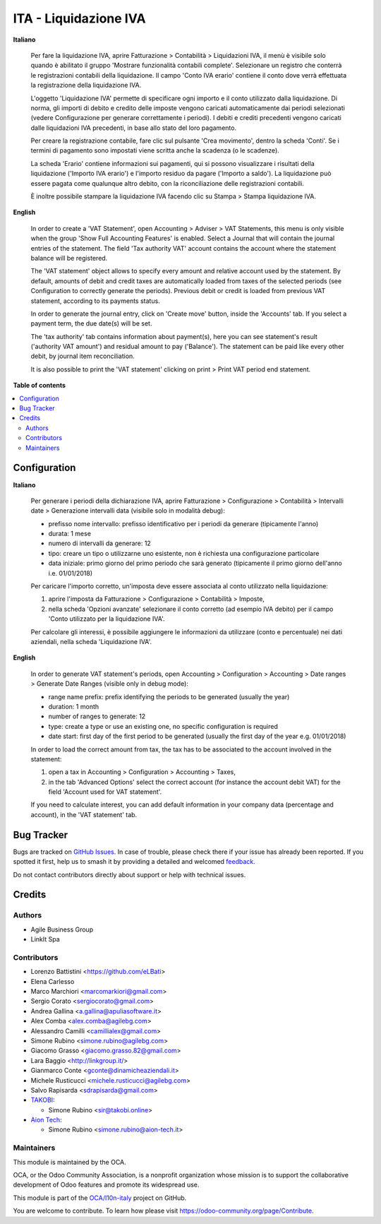 ======================
ITA - Liquidazione IVA
======================

.. 
   !!!!!!!!!!!!!!!!!!!!!!!!!!!!!!!!!!!!!!!!!!!!!!!!!!!!
   !! This file is generated by oca-gen-addon-readme !!
   !! changes will be overwritten.                   !!
   !!!!!!!!!!!!!!!!!!!!!!!!!!!!!!!!!!!!!!!!!!!!!!!!!!!!
   !! source digest: sha256:5a47974f9e57c485c4458e5163f3d5bacc600de23f99d5a4e4ecbc1611a0741d
   !!!!!!!!!!!!!!!!!!!!!!!!!!!!!!!!!!!!!!!!!!!!!!!!!!!!

.. |badge1| image:: https://img.shields.io/badge/maturity-Beta-yellow.png
    :target: https://odoo-community.org/page/development-status
    :alt: Beta
.. |badge2| image:: https://img.shields.io/badge/licence-AGPL--3-blue.png
    :target: http://www.gnu.org/licenses/agpl-3.0-standalone.html
    :alt: License: AGPL-3
.. |badge3| image:: https://img.shields.io/badge/github-OCA%2Fl10n--italy-lightgray.png?logo=github
    :target: https://github.com/OCA/l10n-italy/tree/16.0/account_vat_period_end_statement
    :alt: OCA/l10n-italy
.. |badge4| image:: https://img.shields.io/badge/weblate-Translate%20me-F47D42.png
    :target: https://translation.odoo-community.org/projects/l10n-italy-16-0/l10n-italy-16-0-account_vat_period_end_statement
    :alt: Translate me on Weblate
.. |badge5| image:: https://img.shields.io/badge/runboat-Try%20me-875A7B.png
    :target: https://runboat.odoo-community.org/builds?repo=OCA/l10n-italy&target_branch=16.0
    :alt: Try me on Runboat

|badge1| |badge2| |badge3| |badge4| |badge5|

**Italiano**

   Per fare la liquidazione IVA, aprire Fatturazione > Contabilità >
   Liquidazioni IVA, il menù è visibile solo quando è abilitato il
   gruppo 'Mostrare funzionalità contabili complete'. Selezionare un
   registro che conterrà le registrazioni contabili della liquidazione.
   Il campo 'Conto IVA erario' contiene il conto dove verrà effettuata
   la registrazione della liquidazione IVA.

   L'oggetto 'Liquidazione IVA' permette di specificare ogni importo e
   il conto utilizzato dalla liquidazione. Di norma, gli importi di
   debito e credito delle imposte vengono caricati automaticamente dai
   periodi selezionati (vedere Configurazione per generare correttamente
   i periodi). I debiti e crediti precedenti vengono caricati dalle
   liquidazioni IVA precedenti, in base allo stato del loro pagamento.

   Per creare la registrazione contabile, fare clic sul pulsante 'Crea
   movimento', dentro la scheda 'Conti'. Se i termini di pagamento sono
   impostati viene scritta anche la scadenza (o le scadenze).

   La scheda 'Erario' contiene informazioni sui pagamenti, qui si
   possono visualizzare i risultati della liquidazione ('Importo IVA
   erario') e l'importo residuo da pagare ('Importo a saldo'). La
   liquidazione può essere pagata come qualunque altro debito, con la
   riconciliazione delle registrazioni contabili.

   È inoltre possibile stampare la liquidazione IVA facendo clic su
   Stampa > Stampa liquidazione IVA.

**English**

   In order to create a 'VAT Statement', open Accounting > Adviser > VAT
   Statements, this menu is only visible when the group 'Show Full
   Accounting Features' is enabled. Select a Journal that will contain
   the journal entries of the statement. The field 'Tax authority VAT'
   account contains the account where the statement balance will be
   registered.

   The 'VAT statement' object allows to specify every amount and
   relative account used by the statement. By default, amounts of debit
   and credit taxes are automatically loaded from taxes of the selected
   periods (see Configuration to correctly generate the periods).
   Previous debit or credit is loaded from previous VAT statement,
   according to its payments status.

   In order to generate the journal entry, click on 'Create move'
   button, inside the 'Accounts' tab. If you select a payment term, the
   due date(s) will be set.

   The 'tax authority' tab contains information about payment(s), here
   you can see statement's result ('authority VAT amount') and residual
   amount to pay ('Balance'). The statement can be paid like every other
   debit, by journal item reconciliation.

   It is also possible to print the 'VAT statement' clicking on print >
   Print VAT period end statement.

**Table of contents**

.. contents::
   :local:

Configuration
=============

**Italiano**

   Per generare i periodi della dichiarazione IVA, aprire Fatturazione >
   Configurazione > Contabilità > Intervalli date > Generazione
   intervalli data (visibile solo in modalità debug):

   - prefisso nome intervallo: prefisso identificativo per i periodi da
     generare (tipicamente l'anno)
   - durata: 1 mese
   - numero di intervalli da generare: 12
   - tipo: creare un tipo o utilizzarne uno esistente, non è richiesta
     una configurazione particolare
   - data iniziale: primo giorno del primo periodo che sarà generato
     (tipicamente il primo giorno dell'anno i.e. 01/01/2018)

   Per caricare l'importo corretto, un'imposta deve essere associata al
   conto utilizzato nella liquidazione:

   1. aprire l'imposta da Fatturazione > Configurazione > Contabilità >
      Imposte,
   2. nella scheda 'Opzioni avanzate' selezionare il conto corretto (ad
      esempio IVA debito) per il campo 'Conto utilizzato per la
      liquidazione IVA'.

   Per calcolare gli interessi, è possibile aggiungere le informazioni
   da utilizzare (conto e percentuale) nei dati aziendali, nella scheda
   'Liquidazione IVA'.

**English**

   In order to generate VAT statement's periods, open Accounting >
   Configuration > Accounting > Date ranges > Generate Date Ranges
   (visible only in debug mode):

   - range name prefix: prefix identifying the periods to be generated
     (usually the year)
   - duration: 1 month
   - number of ranges to generate: 12
   - type: create a type or use an existing one, no specific
     configuration is required
   - date start: first day of the first period to be generated (usually
     the first day of the year e.g. 01/01/2018)

   In order to load the correct amount from tax, the tax has to be
   associated to the account involved in the statement:

   1. open a tax in Accounting > Configuration > Accounting > Taxes,
   2. in the tab 'Advanced Options' select the correct account (for
      instance the account debit VAT) for the field 'Account used for
      VAT statement'.

   If you need to calculate interest, you can add default information in
   your company data (percentage and account), in the 'VAT statement'
   tab.

Bug Tracker
===========

Bugs are tracked on `GitHub Issues <https://github.com/OCA/l10n-italy/issues>`_.
In case of trouble, please check there if your issue has already been reported.
If you spotted it first, help us to smash it by providing a detailed and welcomed
`feedback <https://github.com/OCA/l10n-italy/issues/new?body=module:%20account_vat_period_end_statement%0Aversion:%2016.0%0A%0A**Steps%20to%20reproduce**%0A-%20...%0A%0A**Current%20behavior**%0A%0A**Expected%20behavior**>`_.

Do not contact contributors directly about support or help with technical issues.

Credits
=======

Authors
-------

* Agile Business Group
* LinkIt Spa

Contributors
------------

- Lorenzo Battistini <https://github.com/eLBati>
- Elena Carlesso
- Marco Marchiori <marcomarkiori@gmail.com>
- Sergio Corato <sergiocorato@gmail.com>
- Andrea Gallina <a.gallina@apuliasoftware.it>
- Alex Comba <alex.comba@agilebg.com>
- Alessandro Camilli <camillialex@gmail.com>
- Simone Rubino <simone.rubino@agilebg.com>
- Giacomo Grasso <giacomo.grasso.82@gmail.com>
- Lara Baggio <http://linkgroup.it/>
- Gianmarco Conte <gconte@dinamicheaziendali.it>
- Michele Rusticucci <michele.rusticucci@agilebg.com>
- Salvo Rapisarda <sdrapisarda@gmail.com>
- `TAKOBI <https://takobi.online>`__:

  - Simone Rubino <sir@takobi.online>

- `Aion Tech <https://aiontech.company/>`__:

  - Simone Rubino <simone.rubino@aion-tech.it>

Maintainers
-----------

This module is maintained by the OCA.

.. image:: https://odoo-community.org/logo.png
   :alt: Odoo Community Association
   :target: https://odoo-community.org

OCA, or the Odoo Community Association, is a nonprofit organization whose
mission is to support the collaborative development of Odoo features and
promote its widespread use.

This module is part of the `OCA/l10n-italy <https://github.com/OCA/l10n-italy/tree/16.0/account_vat_period_end_statement>`_ project on GitHub.

You are welcome to contribute. To learn how please visit https://odoo-community.org/page/Contribute.
